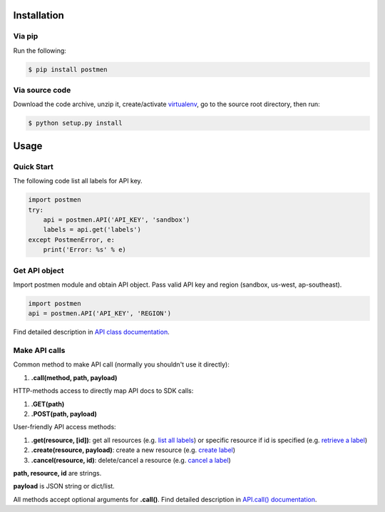 Installation
============

Via pip
-------

Run the following:

.. code-block:: bash

    $ pip install postmen

Via source code
---------------

Download the code archive, unzip it, create/activate `virtualenv <http://virtualenv.readthedocs.org/en/latest/virtualenv.html>`_, go to the source root directory, then run:

.. code-block:: bash

    $ python setup.py install

Usage
=====

Quick Start
-----------

The following code list all labels for API key.

.. code-block:: python

    import postmen
    try:
        api = postmen.API('API_KEY', 'sandbox')
        labels = api.get('labels')
    except PostmenError, e:
        print('Error: %s' % e)

Get API object
--------------

Import postmen module and obtain API object. Pass valid API key and region (sandbox, us-west, ap-southeast).

.. code-block:: python

    import postmen
    api = postmen.API('API_KEY', 'REGION')

Find detailed description in `API class documentation <http://postmen-python-sdk.readthedocs.org/en/latest/postmen.html#postmen.API>`_.

Make API calls
--------------

Common method to make API call (normally you shouldn't use it directly):

#. **.call(method, path, payload)**

HTTP-methods access to directly map API docs to SDK calls:

#. **.GET(path)**
#. **.POST(path, payload)**

User-friendly API access methods:

#. **.get(resource, [id])**: get all resources (e.g. `list all labels <https://docs.postmen.com/#label-list-all-labels>`_) or specific resource if id is specified (e.g. `retrieve a label <https://docs.postmen.com/#label-retrieve-a-label>`_)
#. **.create(resource, payload)**: create a new resource (e.g. `create label <https://docs.postmen.com/#label-create-a-label>`_)
#. **.cancel(resource, id)**: delete/cancel a resource (e.g. `cancel a label <https://docs.postmen.com/#label-cancel-a-label>`_)

**path, resource, id** are strings.

**payload** is JSON string or dict/list.

All methods accept optional arguments for **.call()**. Find detailed description in `API.call() documentation <http://postmen-python-sdk.readthedocs.org/en/latest/postmen.html#postmen.API.call>`_.
